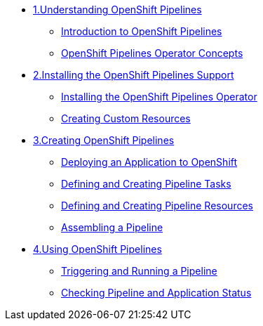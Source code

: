 * xref:assembly_understanding-openshift-pipelines.adoc[1.Understanding OpenShift Pipelines]
** xref:con_introduction-to-openshift-pipelines.adoc[Introduction to OpenShift Pipelines]
** xref:con_openshift-pipelines-concepts.adoc[OpenShift Pipelines Operator Concepts]
* xref:assembly_installing-openshift-pipelines-operator-support.adoc[2.Installing the OpenShift Pipelines Support]
** xref:proc_installing-openshift-pipelines-operator.adoc[Installing the OpenShift Pipelines Operator]
** xref:proc_creating-custom-resources-for-openshift-pipelines-operator.adoc[Creating Custom Resources]
* xref:assembly_creating-openshift-pipelines.adoc[3.Creating OpenShift Pipelines]
** xref:proc_deploying-an-application-to-openshift.adoc[Deploying an Application to OpenShift]
** xref:proc_defining-and-creating-pipeline-tasks.adoc[Defining and Creating Pipeline Tasks]
** xref:proc_defining-and-creating-pipelineresources.adoc[Defining and Creating Pipeline Resources]
** xref:proc_assembling-a-pipeline.adoc[Assembling a Pipeline]
* xref:assembly_using-openshift-pipelines.adoc[4.Using OpenShift Pipelines]
** xref:proc_triggering-and-running-a-pipeline.adoc[Triggering and Running a Pipeline]
** xref:proc_checking-pipeline-and-application-status.adoc[Checking Pipeline and Application Status]


